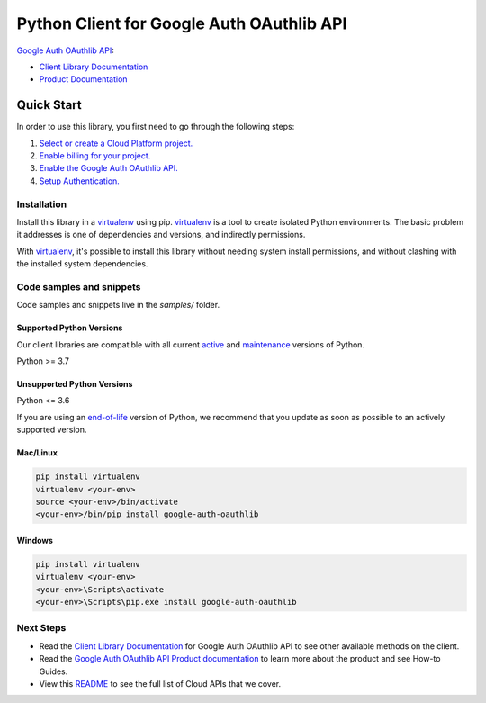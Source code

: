 Python Client for Google Auth OAuthlib API
==========================================

|preview| |pypi| |versions|

`Google Auth OAuthlib API`_: 

- `Client Library Documentation`_
- `Product Documentation`_

.. |preview| image:: https://img.shields.io/badge/support-preview-orange.svg
   :target: https://github.com/googleapis/google-cloud-python/blob/main/README.rst#stability-levels
.. |pypi| image:: https://img.shields.io/pypi/v/google-auth-oauthlib.svg
   :target: https://pypi.org/project/google-auth-oauthlib/
.. |versions| image:: https://img.shields.io/pypi/pyversions/google-auth-oauthlib.svg
   :target: https://pypi.org/project/google-auth-oauthlib/
.. _Google Auth OAuthlib API: 
.. _Client Library Documentation: https://googleapis.dev/python/google-auth-oauthlib/latest
.. _Product Documentation:  

Quick Start
-----------

In order to use this library, you first need to go through the following steps:

1. `Select or create a Cloud Platform project.`_
2. `Enable billing for your project.`_
3. `Enable the Google Auth OAuthlib API.`_
4. `Setup Authentication.`_

.. _Select or create a Cloud Platform project.: https://console.cloud.google.com/project
.. _Enable billing for your project.: https://cloud.google.com/billing/docs/how-to/modify-project#enable_billing_for_a_project
.. _Enable the Google Auth OAuthlib API.:  
.. _Setup Authentication.: https://googleapis.dev/python/google-api-core/latest/auth.html

Installation
~~~~~~~~~~~~

Install this library in a `virtualenv`_ using pip. `virtualenv`_ is a tool to
create isolated Python environments. The basic problem it addresses is one of
dependencies and versions, and indirectly permissions.

With `virtualenv`_, it's possible to install this library without needing system
install permissions, and without clashing with the installed system
dependencies.

.. _`virtualenv`: https://virtualenv.pypa.io/en/latest/


Code samples and snippets
~~~~~~~~~~~~~~~~~~~~~~~~~

Code samples and snippets live in the `samples/` folder.


Supported Python Versions
^^^^^^^^^^^^^^^^^^^^^^^^^
Our client libraries are compatible with all current `active`_ and `maintenance`_ versions of
Python.

Python >= 3.7

.. _active: https://devguide.python.org/devcycle/#in-development-main-branch
.. _maintenance: https://devguide.python.org/devcycle/#maintenance-branches

Unsupported Python Versions
^^^^^^^^^^^^^^^^^^^^^^^^^^^
Python <= 3.6

If you are using an `end-of-life`_
version of Python, we recommend that you update as soon as possible to an actively supported version.

.. _end-of-life: https://devguide.python.org/devcycle/#end-of-life-branches

Mac/Linux
^^^^^^^^^

.. code-block:: console

    pip install virtualenv
    virtualenv <your-env>
    source <your-env>/bin/activate
    <your-env>/bin/pip install google-auth-oauthlib


Windows
^^^^^^^

.. code-block:: console

    pip install virtualenv
    virtualenv <your-env>
    <your-env>\Scripts\activate
    <your-env>\Scripts\pip.exe install google-auth-oauthlib

Next Steps
~~~~~~~~~~

-  Read the `Client Library Documentation`_ for Google Auth OAuthlib API
   to see other available methods on the client.
-  Read the `Google Auth OAuthlib API Product documentation`_ to learn
   more about the product and see How-to Guides.
-  View this `README`_ to see the full list of Cloud
   APIs that we cover.

.. _Google Auth OAuthlib API Product documentation:  
.. _README: https://github.com/googleapis/google-cloud-python/blob/main/README.rst
